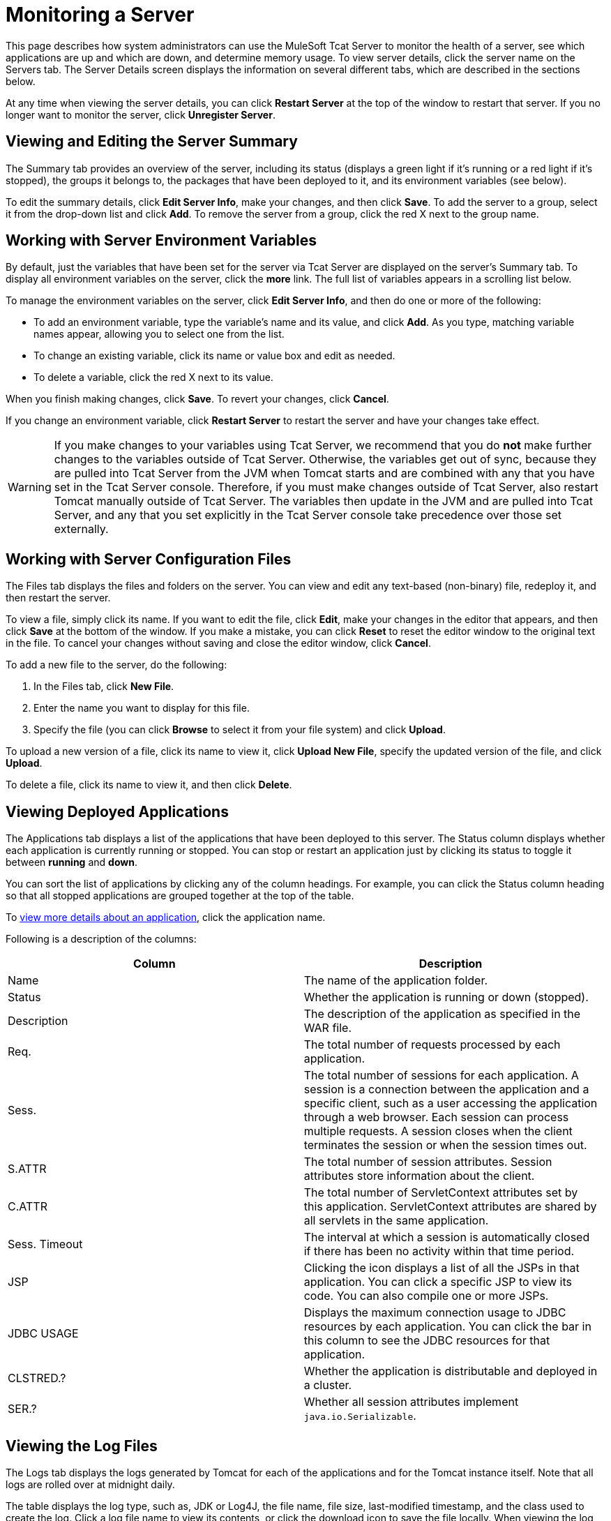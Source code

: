 = Monitoring a Server
:keywords: tcat, monitor, server, environment, variables, summary, memory

This page describes how system administrators can use the MuleSoft Tcat Server to monitor the health of a server, see which applications are up and which are down, and determine memory usage. To view server details, click the server name on the Servers tab. The Server Details screen displays the information on several different tabs, which are described in the sections below.

At any time when viewing the server details, you can click *Restart Server* at the top of the window to restart that server. If you no longer want to monitor the server, click *Unregister Server*.

== Viewing and Editing the Server Summary

The Summary tab provides an overview of the server, including its status (displays a green light if it's running or a red light if it's stopped), the groups it belongs to, the packages that have been deployed to it, and its environment variables (see below).

To edit the summary details, click *Edit Server Info*, make your changes, and then click *Save*. To add the server to a group, select it from the drop-down list and click *Add*. To remove the server from a group, click the red X next to the group name.

== Working with Server Environment Variables

By default, just the variables that have been set for the server via Tcat Server are displayed on the server's Summary tab. To display all environment variables on the server, click the *more* link. The full list of variables appears in a scrolling list below.

To manage the environment variables on the server, click *Edit Server Info*, and then do one or more of the following:

* To add an environment variable, type the variable's name and its value, and click *Add*. As you type, matching variable names appear, allowing you to select one from the list.
* To change an existing variable, click its name or value box and edit  as needed.
* To delete a variable, click the red X next to its value.

When you finish making changes, click *Save*. To revert your changes, click *Cancel*.

If you change an environment variable, click *Restart Server* to restart the server and have your changes take effect.

[WARNING]
If you make changes to your variables using Tcat Server, we recommend that you do *not* make further changes to the variables outside of Tcat Server. Otherwise, the variables get out of sync, because they are pulled into Tcat Server from the JVM when Tomcat starts and are combined with any that you have set in the Tcat Server console. Therefore, if you must make changes outside of Tcat Server, also restart Tomcat manually outside of Tcat Server. The variables then update in the JVM and are pulled into Tcat Server, and any that you set explicitly in the Tcat Server console take precedence over those set externally.

== Working with Server Configuration Files

The Files tab displays the files and folders on the server. You can view and edit any text-based (non-binary) file, redeploy it, and then restart the server.

To view a file, simply click its name. If you want to edit the file, click *Edit*, make your changes in the editor that appears, and then click *Save* at the bottom of the window. If you make a mistake, you can click *Reset* to reset the editor window to the original text in the file. To cancel your changes without saving and close the editor window, click *Cancel*.

To add a new file to the server, do the following:

. In the Files tab, click *New File*.
. Enter the name you want to display for this file.
. Specify the file (you can click *Browse* to select it from your file system) and click *Upload*.

To upload a new version of a file, click its name to view it, click *Upload New File*, specify the updated version of the file, and click *Upload*.

To delete a file, click its name to view it, and then click *Delete*.

== Viewing Deployed Applications

The Applications tab displays a list of the applications that have been deployed to this server. The Status column displays whether each application is currently running or stopped. You can stop or restart an application just by clicking its status to toggle it between *running* and *down*.

You can sort the list of applications by clicking any of the column headings. For example, you can click the Status column heading so that all stopped applications are grouped together at the top of the table.

To link:/docs/display/TCAT/Monitoring+Applications[view more details about an application], click the application name.

Following is a description of the columns:

[width="99a",cols="50a,50a",options="header"]
|===
|Column |Description
|Name |The name of the application folder.
|Status |Whether the application is running or down (stopped).
|Description |The description of the application as specified in the WAR file.
|Req. |The total number of requests processed by each application.
|Sess. |The total number of sessions for each application. A session is a connection between the application and a specific client, such as a user accessing the application through a web browser. Each session can process multiple requests. A session closes when the client terminates the session or when the session times out.
|S.ATTR |The total number of session attributes. Session attributes store information about the client.
|C.ATTR |The total number of ServletContext attributes set by this application. ServletContext attributes are shared by all servlets in the same application.
|Sess. Timeout |The interval at which a session is automatically closed if there has been no activity within that time period.
|JSP |Clicking the icon displays a list of all the JSPs in that application. You can click a specific JSP to view its code. You can also compile one or more JSPs.
|JDBC USAGE |Displays the maximum connection usage to JDBC resources by each application. You can click the bar in this column to see the JDBC resources for that application.
|CLSTRED.? |Whether the application is distributable and deployed in a cluster.
|SER.? |Whether all session attributes implement `java.io.Serializable`.
|===

== Viewing the Log Files

The Logs tab displays the logs generated by Tomcat for each of the applications and for the Tomcat instance itself. Note that all logs are rolled over at midnight daily.

The table displays the log type, such as, JDK or Log4J, the file name, file size, last-modified timestamp, and the class used to create the log. Click a log file name to view its contents, or click the download icon to save the file locally. When viewing the log file contents, you can use the zoom buttons to make the font larger or smaller, you can adjust the line wrapping, and you can clear the log file. The log is updated as it is being written; to pause it, click *Pause Tailing*. To resume watching it in real time, click *Resume Tailing*. To return to the list of logs, click *Back to log files list*.

For details on the logs generated by Tcat Server, see link:/docs/display/TCAT/Working+with+Logs[Working with Logs].

== Viewing Threads

The Threads tab allows you to view the threads that are running in the JVM. The information displayed depends on whether the server's JVM has the JMX agent installed or is based on the thread class. The thread class view displays less-detailed information, so if you need more details, you should consider installing a JMX agent. To enable the JMX agent with Tomcat, add the -Dcom.sun.management.jmxremote option to your CATALINA_OPTS setting as described in link:/docs/display/TCAT/Installation[Installation].

=== JVM Agent Information

[width="99a",cols="50a,50a",options="header"]
|===
|Column |Description
|ID |A unique identifier for this thread. This value is assigned by the JVM whenever the application creates a thread.
|NAME |The thread name. This value is assigned by the application.
|EXEC. POINT |The point in the code where the thread was executed. The class name and line number are displayed if available.
|STATE |The current http://docs.oracle.com/javase/1.5.0/docs/api/java/lang/Thread.State.html[state of the thread].
|IN.NATIVE |Whether this thread is executing in native code.
|SUSP. |Whether this thread is suspended (that is, `Thread.suspend()` was called on the thread).
|WC |The http://docs.oracle.com/javase/1.5.0/docs/api/java/lang/management/ThreadInfo.html#getWaitedCount()[waited count]. This is the number of times the thread has been waiting.
|BC |The http://docs.oracle.com/javase/1.5.0/docs/api/java/lang/management/ThreadInfo.html#getBlockedCount()[blocked count]. This is the number of times the thread has been blocked from entering a monitor. Typically, this happens when the thread has to wait when trying to enter a `synchronized()` block.
|===

=== Thread Class Information

[width="99a",cols="50a,50a",options="header"]
|===
|Column |Description
|NAME |The thread name. This value is assigned by the application.
|P |The priority of this thread. The higher the number, the higher its priority over other threads, and the more time it  gets from the CPU.
|APP |The application to which this thread belongs.
|CLASS LOADER |The context class loader for this thread. Click the class to see the classpath the thread can access.
|GROUP |The thread group to which this thread belongs.
|THREAD CLASS |The class implementation that generated this thread.
|RUNNABLE CLASS |The class that is executed by this thread.
|D |Whether the thread is a daemon.
|I |Whether the thread has been interrupted.
|===

== Viewing System Information

The System Information tab displays information about the computer on which Tcat Server is installed.

The memory utilization bar shows you at a glance how much memory is being used on the server. To release memory that's being taken up by objects that are no longer in use by the applications, click *Force Garbage Collection*. This link runs `System.gc()`, which advises the JVM to perform the garbage collection. Alternatively, you can click "Advise GC" (also runs `System.gc()`) or "Advise Finalization" (which runs `System.runFinalization()` to suggest running finalization methods on objects) on the Memory Utilization page. These options should only be invoked in a development or test environment, because they can cause a short pause in application execution and can possibly make the JVM freeze.

To view more specific information about memory utilization, click *Memory Utilization* in the vertical menu bar on the right side of the screen. The screen now displays memory usage for different caches and spaces and allows you to display a chart for each.

The rest of this tab displays information about the operating system and Tomcat container installed on this server. To display more specific information about the operating system, including available RAM and historical usage charts, click *OS Information* in the vertical menu bar on the right side of the screen.

To view system properties, such as the Java home directory and Tomcat's base and home directories (catalina.base and catalina.home), click *System Properties* in the vertical menu bar.

Lastly, if your JVM is controlled by a Java Service Wrapper, you can click *Wrapper Control* to view information about the wrapper, including its Java PID, whether debug is enabled, and the values of all its properties.

== Viewing the Connectors

The Status tab allows you to view the status of the connectors used to connect client requests to the applications. The connectors are divided into groups based on the port and protocol they use. Each group displays information such as the total number of available and busy threads in that group. It also displays information for each individual connector, including the remote IP address, current stage, and the URL of the request.

The Connectors tab displays charts that show traffic volume information for all available connectors. The feed is live, and the charts are automatically updated every 30 seconds. You can toggle the visibility of a connector group by clicking that group's header panel.

link:/docs/display/TCAT/Deploying+Applications[<< Previous: *Deploying Applications*]

link:/docs/display/TCAT/Monitoring+Applications[Next: *Monitoring Applications* >>]
